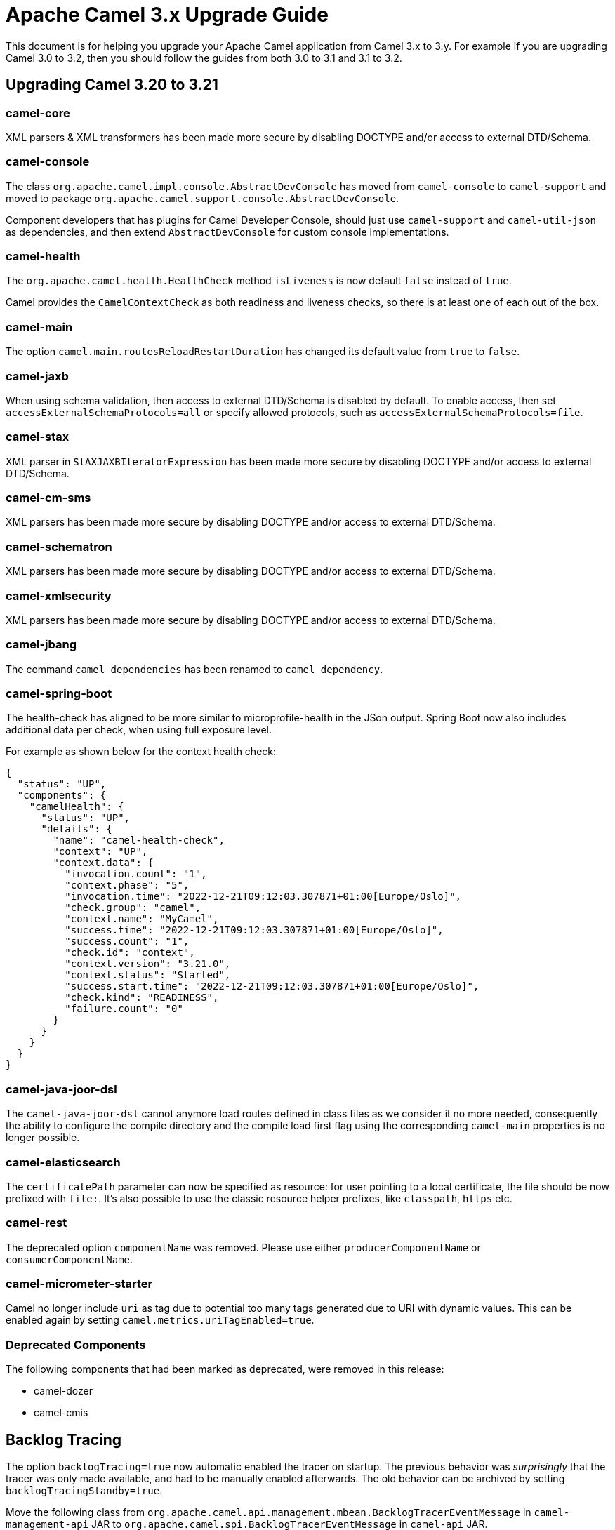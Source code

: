 = Apache Camel 3.x Upgrade Guide

This document is for helping you upgrade your Apache Camel application
from Camel 3.x to 3.y. For example if you are upgrading Camel 3.0 to 3.2, then you should follow the guides
from both 3.0 to 3.1 and 3.1 to 3.2.

== Upgrading Camel 3.20 to 3.21

=== camel-core

XML parsers & XML transformers has been made more secure by disabling DOCTYPE and/or access to external DTD/Schema.

=== camel-console

The class `org.apache.camel.impl.console.AbstractDevConsole` has moved from `camel-console` to `camel-support`
and moved to package `org.apache.camel.support.console.AbstractDevConsole`.

Component developers that has plugins for Camel Developer Console, should just use
`camel-support` and `camel-util-json` as dependencies,
and then extend `AbstractDevConsole` for custom console implementations.

=== camel-health

The `org.apache.camel.health.HealthCheck` method `isLiveness` is now default `false` instead of `true`.

Camel provides the `CamelContextCheck` as both readiness and liveness checks, so there is at least
one of each out of the box.

=== camel-main

The option `camel.main.routesReloadRestartDuration` has changed its default value from `true` to `false`.

=== camel-jaxb

When using schema validation, then access to external DTD/Schema is disabled by default.
To enable access, then set `accessExternalSchemaProtocols=all` or specify allowed protocols, such as
`accessExternalSchemaProtocols=file`.

=== camel-stax

XML parser in `StAXJAXBIteratorExpression` has been made more secure by disabling DOCTYPE and/or access to external DTD/Schema.

=== camel-cm-sms

XML parsers has been made more secure by disabling DOCTYPE and/or access to external DTD/Schema.

=== camel-schematron

XML parsers has been made more secure by disabling DOCTYPE and/or access to external DTD/Schema.

=== camel-xmlsecurity

XML parsers has been made more secure by disabling DOCTYPE and/or access to external DTD/Schema.

=== camel-jbang

The command `camel dependencies` has been renamed to `camel dependency`.

=== camel-spring-boot

The health-check has aligned to be more similar to microprofile-health in the JSon output.
Spring Boot now also includes additional data per check, when using full exposure level.

For example as shown below for the context health check:

[source,json]
----
{
  "status": "UP",
  "components": {
    "camelHealth": {
      "status": "UP",
      "details": {
        "name": "camel-health-check",
        "context": "UP",
        "context.data": {
          "invocation.count": "1",
          "context.phase": "5",
          "invocation.time": "2022-12-21T09:12:03.307871+01:00[Europe/Oslo]",
          "check.group": "camel",
          "context.name": "MyCamel",
          "success.time": "2022-12-21T09:12:03.307871+01:00[Europe/Oslo]",
          "success.count": "1",
          "check.id": "context",
          "context.version": "3.21.0",
          "context.status": "Started",
          "success.start.time": "2022-12-21T09:12:03.307871+01:00[Europe/Oslo]",
          "check.kind": "READINESS",
          "failure.count": "0"
        }
      }
    }
  }
}
----

=== camel-java-joor-dsl

The `camel-java-joor-dsl` cannot anymore load routes defined in class files as we consider it no more needed, consequently the ability to configure the compile directory and the compile load first flag using the corresponding `camel-main` properties is no longer possible.

=== camel-elasticsearch

The `certificatePath` parameter can now be specified as resource: for user pointing to a local certificate, the file should be now prefixed with `file:`. It's also possible to use the classic resource helper prefixes, like `classpath`, `https` etc.

=== camel-rest

The deprecated option `componentName` was removed. Please use either `producerComponentName` or `consumerComponentName`.

=== camel-micrometer-starter

Camel no longer include `uri` as tag due to potential too many tags generated due to URI with dynamic values.
This can be enabled again by setting `camel.metrics.uriTagEnabled=true`.

=== Deprecated Components

The following components that had been marked as deprecated, were removed in this release:

* camel-dozer
* camel-cmis

== Backlog Tracing

The option `backlogTracing=true` now automatic enabled the tracer on startup. The previous behavior
was _surprisingly_ that the tracer was only made available, and had to be manually enabled afterwards.
The old behavior can be archived by setting `backlogTracingStandby=true`.

Move the following class from `org.apache.camel.api.management.mbean.BacklogTracerEventMessage` in `camel-management-api` JAR
to `org.apache.camel.spi.BacklogTracerEventMessage` in `camel-api` JAR.
